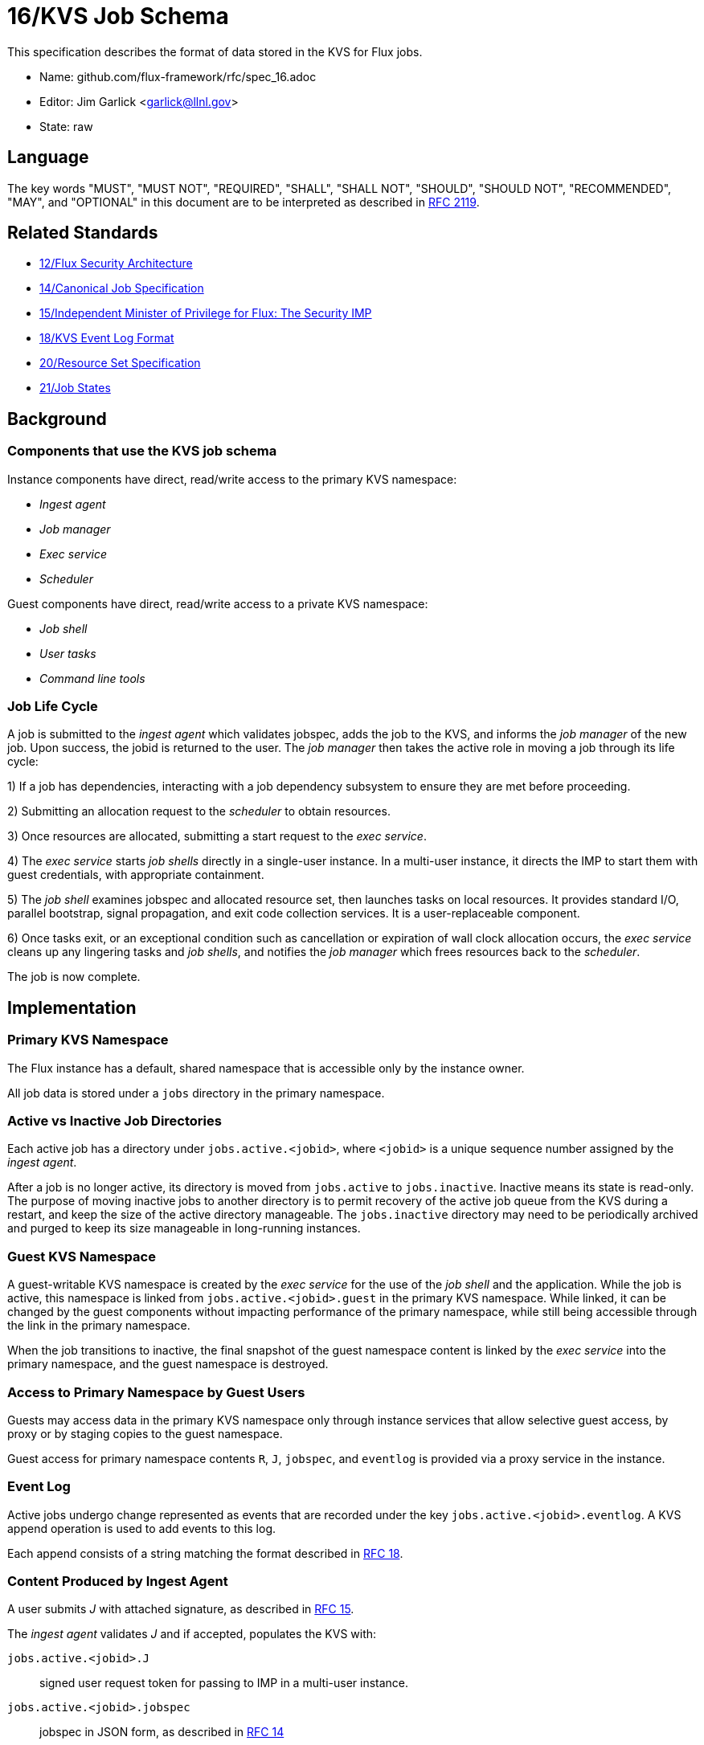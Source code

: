 ifdef::env-github[:outfilesuffix: .adoc]

16/KVS Job Schema
=================

This specification describes the format of data stored in the KVS
for Flux jobs.

* Name: github.com/flux-framework/rfc/spec_16.adoc
* Editor: Jim Garlick <garlick@llnl.gov>
* State: raw

== Language

The key words "MUST", "MUST NOT", "REQUIRED", "SHALL", "SHALL NOT", "SHOULD",
"SHOULD NOT", "RECOMMENDED", "MAY", and "OPTIONAL" in this document are to
be interpreted as described in http://tools.ietf.org/html/rfc2119[RFC 2119].

== Related Standards

*  link:spec_12{outfilesuffix}[12/Flux Security Architecture]
*  link:spec_14{outfilesuffix}[14/Canonical Job Specification]
*  link:spec_15{outfilesuffix}[15/Independent Minister of Privilege for Flux: The Security IMP]
*  link:spec_18{outfilesuffix}[18/KVS Event Log Format]
*  link:spec_20{outfilesuffix}[20/Resource Set Specification]
*  link:spec_21{outfilesuffix}[21/Job States]

== Background

=== Components that use the KVS job schema

Instance components have direct, read/write access to the primary KVS
namespace:

* _Ingest agent_
* _Job manager_
* _Exec service_
* _Scheduler_

Guest components have direct, read/write access to a private KVS namespace:

* _Job shell_
* _User tasks_
* _Command line tools_

=== Job Life Cycle

A job is submitted to the _ingest agent_ which validates jobspec, adds
the job to the KVS, and informs the _job manager_ of the new job.
Upon success, the jobid is returned to the user.  The _job manager_ then
takes the active role in moving a job through its life cycle:

1) If a job has dependencies, interacting with a job dependency
subsystem to ensure they are met before proceeding.

2) Submitting an allocation request to the _scheduler_ to obtain resources.

3) Once resources are allocated, submitting a start request to the
_exec service_.

4) The _exec service_ starts _job shells_ directly in a single-user instance.
In a multi-user instance, it directs the IMP to start them with guest
credentials, with appropriate containment.

5) The _job shell_ examines jobspec and allocated resource set, then
launches tasks on local resources.  It provides standard I/O, parallel
bootstrap, signal propagation, and exit code collection services.
It is a user-replaceable component.

6) Once tasks exit, or an exceptional condition such as cancellation or
expiration of wall clock allocation occurs, the _exec service_ cleans up
any lingering tasks and _job shells_, and notifies the _job manager_ which
frees resources back to the _scheduler_.

The job is now complete.

== Implementation

=== Primary KVS Namespace

The Flux instance has a default, shared namespace that is accessible
only by the instance owner.

All job data is stored under a `jobs` directory in the primary namespace.


=== Active vs Inactive Job Directories

Each active job has a directory under `jobs.active.<jobid>`,
where `<jobid>` is a unique sequence number assigned by the
_ingest agent_.

After a job is no longer active, its directory is moved from
`jobs.active` to `jobs.inactive`.  Inactive means its state
is read-only.  The purpose of moving inactive jobs to another
directory is to permit recovery of the active job queue from the KVS
during a restart, and keep the size of the active directory manageable.
The `jobs.inactive` directory may need to be periodically archived
and purged to keep its size manageable in long-running instances.


=== Guest KVS Namespace

A guest-writable KVS namespace is created by the _exec service_
for the use of the _job shell_ and the application.  While the job
is active, this namespace is linked from `jobs.active.<jobid>.guest`
in the primary KVS namespace.  While linked, it can be changed
by the guest components without impacting performance of the primary
namespace, while still being accessible through the link in the
primary namespace.

When the job transitions to inactive, the final snapshot of the
guest namespace content is linked by the _exec service_ into the primary
namespace, and the guest namespace is destroyed.


=== Access to Primary Namespace by Guest Users

Guests may access data in the primary KVS namespace only through instance
services that allow selective guest access, by proxy or by staging copies
to the guest namespace.

Guest access for primary namespace contents `R`, `J`, `jobspec`, and
`eventlog` is provided via a proxy service in the instance.


=== Event Log

Active jobs undergo change represented as events that are recorded under
the key `jobs.active.<jobid>.eventlog`.  A KVS append operation
is used to add events to this log.

Each append consists of a string matching the format described in
link:spec_18{outfilesuffix}[RFC 18].


=== Content Produced by Ingest Agent

A user submits _J_ with attached signature, as described in
link:spec_15{outfilesuffix}[RFC 15].

The _ingest agent_ validates _J_ and if accepted, populates the KVS with:

`jobs.active.<jobid>.J`::
signed user request token for passing to IMP in a multi-user instance.

`jobs.active.<jobid>.jobspec`::
jobspec in JSON form, as described in link:spec_14{outfilesuffix}[RFC 14]

`jobs.active.<jobid>.eventlog`::
eventlog described above

The _ingest agent_ logs one event to the eventlog:

`submit` `userid=UID priority=N`::
job was submitted, with authenticated userid and priority (0-31)


=== Content Consumed/Produced by Job Manager

Upon notification of a new `jobs.active.<jobid>`, the _job manager_ takes
the active role in moving a job through its life cycle, and logs events
to the eventlog as described in link:spec_21{outfilesuffix}[RFC 21].

When a job becomes inactive, the _job manager_ moves it to
`jobs.inactive`.

When the _job manager_ is restarted, it recovers its state by scanning
`jobs.active` and replaying the eventlog for each job found there.


=== Content Consumed/Produced by Scheduler

When the _scheduler_ receives an allocation request containing a jobid,
it reads the jobspec from `jobs.active.<jobid>.jobspec`.

The scheduler allocates resources by writing a resource set
as described in link:spec_20{outfilesuffix}[RFC 20]
to `jobs.active.<jobid>.R` and answering the allocation request.

The scheduler frees resources by answering the free request,
leaving `R` in place for job provenance.  During a restart, the
_job manager_ uses the eventlog to determine whether `R` is currently
allocated.


=== Content Consumed/Produced by Exec Service

When the _exec system_ receives a start request containing a jobid,
it reads the `jobs.active.<jobid>.R` and `jobs.active.<jobid>.jobspec`
and uses this information to launch _job shells_ and subsequently tasks.

The _exec system_ creates the job's guest namespace and links it to
`jobs.active.<jobid>.guest`.  Its initial contents are populated with

`exec.eventlog`::
An eventlog for the use of _job shells_, TBD.

Once all _job shells_ have exited and all outstanding writes to
the guest namespace have stopped, the _exec system_ links the guest
namespace into the primary KVS namespace before notifying the _job
manager_ that the job is finished.


=== Content Produced/Consumed by Other Instance Services

Other services not mentioned in this RFC MAY store arbitrary data associated
with jobs under the `jobs.active.<jobid>.data.<service>` directory,
where `<service>` is a name unique to the service producing the data.
For example, a job tracing service may store persistent trace data under
the `jobs.active.<jobid>.data.trace` directory.


=== Content Consumed/Produced by Other Guest Services ===

Other guest services not mentioned in this RFC MAY store service-specific
data in the guest KVS namespace under `<service>`, where `<service>` is
a name unique to the service producing the data.

=== Content Consumed/Produced by the Application ===

The application MAY store application-specific data in the guest KVS
namespace under `application`.

=== Content Consumed/Produced by Tools

Tools such as parallel debuggers, running as the guest, MAY store data
in the guest KVS namespace under `tools.<name>`, where `<name>` is
a name unique to the tool producing the data.
